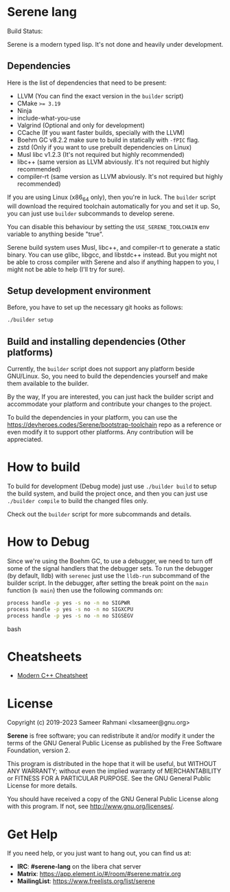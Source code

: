 * Serene lang
 Build Status: [[https://ci.devheroes.codes/api/badges/Serene/Serene/status.svg]]

Serene is a modern typed lisp. It's not done and heavily under development.

** Dependencies
    Here is the list of dependencies that need to be present:

    - LLVM (You can find the exact version in the ~builder~ script)
    - CMake ~>= 3.19~
    - Ninja
    - include-what-you-use
    - Valgrind (Optional and only for development)
    - CCache (If you want faster builds, specially with the LLVM)
    - Boehm GC v8.2.2
      make sure to build in statically with ~-fPIC~ flag.
    - zstd (Only if you want to use prebuilt dependencies on Linux)
    - Musl libc v1.2.3 (It's not required but highly recommended)
    - libc++ (same version as LLVM abviously. It's not required but highly recommended)
    - compiler-rt (same version as LLVM abviously. It's not required but highly recommended)

   If you are using Linux (x86_64 only), then you're in luck. The ~builder~ script
   will download the required toolchain automatically for you and set it up. So,
   you can just use ~builder~ subcommands to develop serene.

   You can disable this behaviour by setting the =USE_SERENE_TOOLCHAIN= env variable to
   anything beside "true".

   Serene build system uses Musl, libc++, and compiler-rt to generate a static binary.
   You can use glibc, libgcc, and libstdc++ instead. But you might not be able to
   cross compiler with Serene and also if anything happen to you, I might not be able
   to help (I'll try for sure).

** Setup development environment
Before, you have to set up the necessary git hooks as follows:

 #+BEGIN_SRC bash
 ./builder setup
 #+END_SRC

** Build and installing dependencies (Other platforms)
Currently, the ~builder~ script does not support any platform beside GNU/Linux. So, you
need to build the dependencies yourself and make them available to the builder.

By the way, If you are interested, you can just hack the builder script and accommodate your
platform and contribute your changes to the project.

To build the dependencies in your platform, you can use the https://devheroes.codes/Serene/bootstrap-toolchain
repo as a reference or even modify it to support other platforms. Any contribution will be appreciated.

* How to build
To build for development (Debug mode) just use =./builder build= to setup the build system,
and build the project once, and then you can just use =./builder compile= to build the changed files
only.

Check out the ~builder~ script for more subcommands and details.

* How to Debug
Since we're using the Boehm GC, to use a debugger, we need to turn off some of the signal
handlers that the debugger sets. To run the debugger (by default, lldb) with ~serenec~
just use the ~lldb-run~ subcommand of the builder script. In the debugger, after setting the
break point on the ~main~ function (~b main~) then use the following commands on:

  #+BEGIN_SRC bash
   process handle -p yes -s no -n no SIGPWR
   process handle -p yes -s no -n no SIGXCPU
   process handle -p yes -s no -n no SIGSEGV
  #+END_SRC bash

* Cheatsheets
  - [[https://github.com/muqsitnawaz/modern-cpp-cheatsheet][Modern C++ Cheatsheet]]

* License
Copyright (c) 2019-2023 Sameer Rahmani <lxsameer@gnu.org>

*Serene* is free software; you can redistribute it and/or modify
it under the terms of the GNU General Public License as published by
the Free Software Foundation, version 2.

This program is distributed in the hope that it will be useful,
but WITHOUT ANY WARRANTY; without even the implied warranty of
MERCHANTABILITY or FITNESS FOR A PARTICULAR PURPOSE.  See the
GNU General Public License for more details.

You should have received a copy of the GNU General Public License
along with this program.  If not, see <http://www.gnu.org/licenses/>.

* Get Help
  If you need help, or you just want to hang out, you can find us at:

  - *IRC*: *#serene-lang* on the libera chat server
  - *Matrix*: https://app.element.io/#/room/#serene:matrix.org
  - *MailingList*: https://www.freelists.org/list/serene
